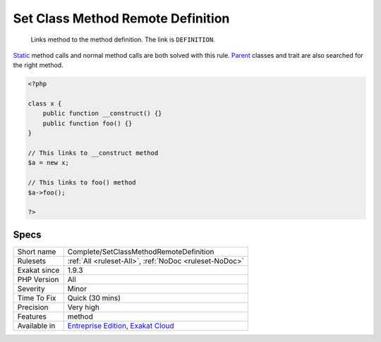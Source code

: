 .. _complete-setclassmethodremotedefinition:

.. _set-class-method-remote-definition:

Set Class Method Remote Definition
++++++++++++++++++++++++++++++++++

  Links method to the method definition. The link is ``DEFINITION``.

`Static <https://www.php.net/manual/en/language.oop5.static.php>`_ method calls and normal method calls are both solved with this rule. `Parent <https://www.php.net/manual/en/language.oop5.paamayim-nekudotayim.php>`_ classes and trait are also searched for the right method.


.. code-block:: php
   
   <?php
   
   class x {
       public function __construct() {}
       public function foo() {}
   }
   
   // This links to __construct method
   $a = new x;
   
   // This links to foo() method
   $a->foo();
   
   ?>

Specs
_____

+--------------+-------------------------------------------------------------------------------------------------------------------------+
| Short name   | Complete/SetClassMethodRemoteDefinition                                                                                 |
+--------------+-------------------------------------------------------------------------------------------------------------------------+
| Rulesets     | :ref:`All <ruleset-All>`, :ref:`NoDoc <ruleset-NoDoc>`                                                                  |
+--------------+-------------------------------------------------------------------------------------------------------------------------+
| Exakat since | 1.9.3                                                                                                                   |
+--------------+-------------------------------------------------------------------------------------------------------------------------+
| PHP Version  | All                                                                                                                     |
+--------------+-------------------------------------------------------------------------------------------------------------------------+
| Severity     | Minor                                                                                                                   |
+--------------+-------------------------------------------------------------------------------------------------------------------------+
| Time To Fix  | Quick (30 mins)                                                                                                         |
+--------------+-------------------------------------------------------------------------------------------------------------------------+
| Precision    | Very high                                                                                                               |
+--------------+-------------------------------------------------------------------------------------------------------------------------+
| Features     | method                                                                                                                  |
+--------------+-------------------------------------------------------------------------------------------------------------------------+
| Available in | `Entreprise Edition <https://www.exakat.io/entreprise-edition>`_, `Exakat Cloud <https://www.exakat.io/exakat-cloud/>`_ |
+--------------+-------------------------------------------------------------------------------------------------------------------------+


